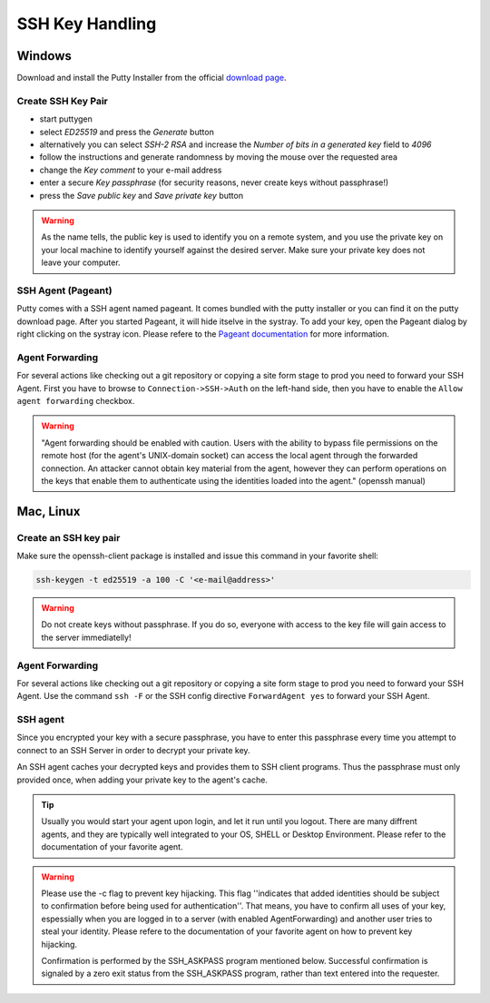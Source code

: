.. index::
   triple: How-to; SSH; Key Generate
   :name: howto-sshkey

================
SSH Key Handling
================

.. index::
   triple: How-to; SSH; Windows
   :name: howto-sshkey_windows

Windows
=======

Download and install the Putty Installer from the official `download page <http://www.chiark.greenend.org.uk/~sgtatham/putty/download.html>`__.

Create SSH Key Pair
-------------------

* start puttygen
* select `ED25519` and press the `Generate` button
* alternatively you can select `SSH-2 RSA` and increase the `Number of bits in a generated key` field to `4096`
* follow the instructions and generate randomness by moving the mouse over the requested area
* change the `Key comment` to your e-mail address
* enter a secure `Key passphrase` (for security reasons, never create keys without passphrase!)
* press the `Save public key` and `Save private key` button

.. warning::

   As the name tells, the public key is used to identify you on a remote system,
   and you use the private key on your local machine to identify yourself against the desired
   server. Make sure your private key does not leave your computer.

SSH Agent (Pageant)
-------------------

Putty comes with a SSH agent named pageant. It comes bundled with the
putty installer or you can find it on the putty download page. After you
started Pageant, it will hide itselve in the systray. To add your key,
open the Pageant dialog by right clicking on the systray icon. Please
refere to the `Pageant
documentation <http://the.earth.li/~sgtatham/putty/0.58/htmldoc/Chapter9.html#pageant>`__
for more information.

Agent Forwarding
----------------

For several actions like checking out a git repository or copying a site
form stage to prod you need to forward your SSH Agent. First you have to
browse to ``Connection->SSH->Auth`` on the left-hand side, then you have
to enable the ``Allow agent forwarding`` checkbox.

.. warning::

   "Agent forwarding should be enabled with caution. Users with
   the ability to bypass file permissions on the remote host (for the
   agent's UNIX-domain socket) can access the local agent through the
   forwarded connection. An attacker cannot obtain key material from the
   agent, however they can perform operations on the keys that enable them
   to authenticate using the identities loaded into the agent." (openssh
   manual)

.. index::
   triple: How-to; SSH; MacOS
   :name: howto-sshkey_macos

.. index::
   triple: How-to; SSH; Linux
   :name: howto-sshkey_linux

Mac, Linux
==========

Create an SSH key pair
----------------------

Make sure the openssh-client package is installed and issue this command in your favorite shell:

.. code-block:: bash

   ssh-keygen -t ed25519 -a 100 -C '<e-mail@address>'

.. warning::

   Do not create keys without passphrase. If you do so, everyone with access to the key file will gain access to the server immediatelly!

Agent Forwarding
----------------

For several actions like checking out a git repository or copying a site
form stage to prod you need to forward your SSH Agent. Use the command
``ssh -F`` or the SSH config directive ``ForwardAgent yes`` to forward
your SSH Agent.

SSH agent
---------

Since you encrypted your key with a secure passphrase, you have to enter
this passphrase every time you attempt to connect to an SSH Server in
order to decrypt your private key.

An SSH agent caches your decrypted keys and provides them to SSH client
programs. Thus the passphrase must only provided once, when adding your
private key to the agent's cache.

.. tip::

   Usually you would start your agent upon login, and let it run
   until you logout. There are many diffrent agents, and they are typically
   well integrated to your OS, SHELL or Desktop Environment. Please refer
   to the documentation of your favorite agent.

.. warning::

   Please use the -c flag to prevent key hijacking. This flag
   ''indicates that added identities should be subject to confirmation
   before being used for authentication''. That means, you have to confirm
   all uses of your key, espessially when you are logged in to a server
   (with enabled AgentForwarding) and another user tries to steal your
   identity. Please refere to the documentation of your favorite agent on
   how to prevent key hijacking.

   Confirmation is performed by the SSH\_ASKPASS program mentioned below.
   Successful confirmation is signaled by a zero exit status from the
   SSH\_ASKPASS program, rather than text entered into the requester.

